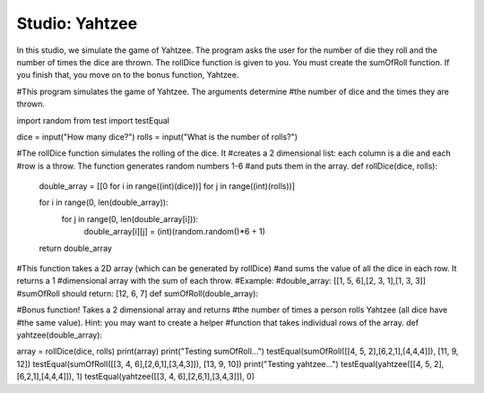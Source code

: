 Studio: Yahtzee
===================

In this studio, we simulate the game of Yahtzee. The program asks the user for
the number of die they roll and the number of times the dice are thrown. The rollDice
function is given to you. You must create the sumOfRoll function. If you finish that,
you move on to the bonus function, Yahtzee.

.. activecode:: studio11_0
#This program simulates the game of Yahtzee. The arguments determine
#the number of dice and the times they are thrown. 

import random
from test import testEqual

dice = input("How many dice?")
rolls = input("What is the number of rolls?")

#The rollDice function simulates the rolling of the dice. It 
#creates a 2 dimensional list: each column is a die and each
#row is a throw. The function generates random numbers 1-6
#and puts them in the array.
def rollDice(dice, rolls):

    double_array = [[0 for i in range((int)(dice))] for j in range((int)(rolls))]

    for i in range(0, len(double_array)):
        for j in range(0, len(double_array[i])):
            double_array[i][j] = (int)(random.random()*6 + 1)
    return double_array

#This function takes a 2D array (which can be generated by rollDice)
#and sums the value of all the dice in each row. It returns a 1
#dimensional array with the sum of each throw.
#Example:
#double_array: [[1, 5, 6],[2, 3, 1],[1, 3, 3]]
#sumOfRoll should return: [12, 6, 7]
def sumOfRoll(double_array):


#Bonus function! Takes a 2 dimensional array and returns
#the number of times a person rolls Yahtzee (all dice have
#the same value). Hint: you may want to create a helper
#function that takes individual rows of the array.
def yahtzee(double_array):

    
array = rollDice(dice, rolls)
print(array)
print("Testing sumOfRoll...")
testEqual(sumOfRoll([[4, 5, 2],[6,2,1],[4,4,4]]), [11, 9, 12])
testEqual(sumOfRoll([[3, 4, 6],[2,6,1],[3,4,3]]), [13, 9, 10])
print("Testing yahtzee...")
testEqual(yahtzee([[4, 5, 2],[6,2,1],[4,4,4]]), 1)
testEqual(yahtzee([[3, 4, 6],[2,6,1],[3,4,3]]), 0)

      
